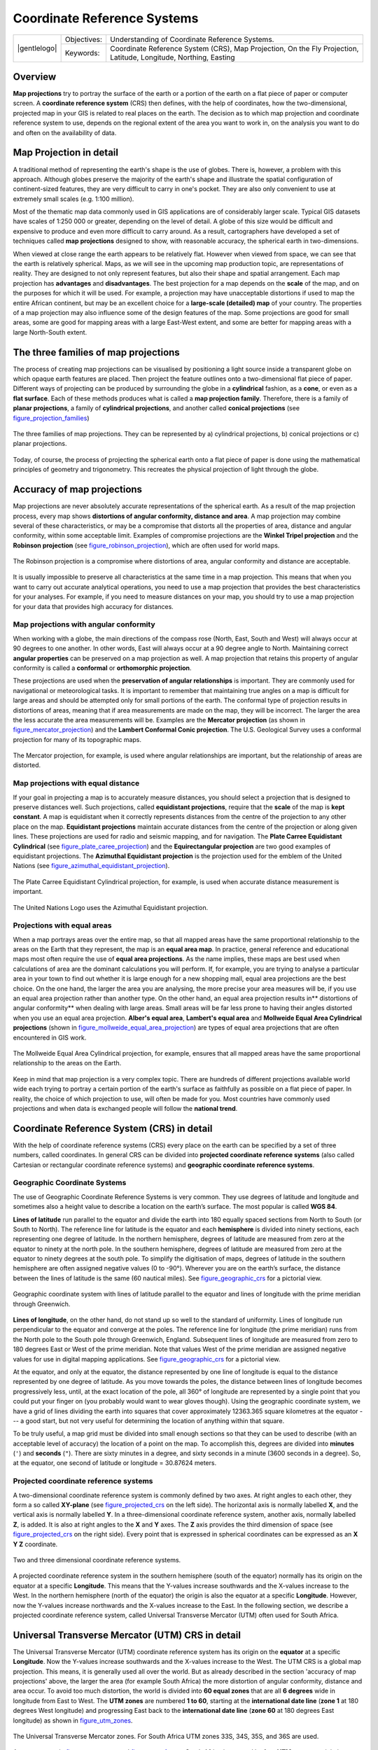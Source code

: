 
****************************
Coordinate Reference Systems
****************************

+-------------------+-------------+------------------------------------------------------------------------------------------------------------------+
| |gentlelogo|      | Objectives: | Understanding of Coordinate Reference Systems.                                                                   |
+                   +-------------+------------------------------------------------------------------------------------------------------------------+
|                   | Keywords:   | Coordinate Reference System (CRS), Map Projection, On the Fly Projection, Latitude, Longitude, Northing, Easting |
+-------------------+-------------+------------------------------------------------------------------------------------------------------------------+

Overview
========

**Map projections** try to portray the surface of the earth or a portion of the
earth on a flat piece of paper or computer screen. A **coordinate reference
system** (CRS) then defines, with the help of coordinates, how the two-dimensional,
projected map in your GIS is related to real places on the earth. The decision
as to which map projection and coordinate reference system to use, depends on
the regional extent of the area you want to work in, on the analysis you want to
do and often on the availability of data.

Map Projection in detail
========================

A traditional method of representing the earth's shape is the use of globes.
There is, however, a problem with this approach. Although globes preserve the
majority of the earth's shape and illustrate the spatial configuration of
continent-sized features, they are very difficult to carry in one's pocket. They
are also only convenient to use at extremely small scales (e.g. 1:100 million).

Most of the thematic map data commonly used in GIS applications are of
considerably larger scale. Typical GIS datasets have scales of 1:250 000 or
greater, depending on the level of detail. A globe of this size would be difficult
and expensive to produce and even more difficult to carry around. As a result,
cartographers have developed a set of techniques called **map projections**
designed to show, with reasonable accuracy, the spherical earth in two-dimensions.

When viewed at close range the earth appears to be relatively flat. However when
viewed from space, we can see that the earth is relatively spherical. Maps, as
we will see in the upcoming map production topic, are representations of reality.
They are designed to not only represent features, but also their shape and spatial
arrangement. Each map projection has **advantages** and **disadvantages**. The
best projection for a map depends on the **scale** of the map, and on the purposes
for which it will be used. For example, a projection may have unacceptable
distortions if used to map the entire African continent, but may be an excellent
choice for a **large-scale (detailed) map** of your country. The properties of a
map projection may also influence some of the design features of the map. Some
projections are good for small areas, some are good for mapping areas with a large
East-West extent, and some are better for mapping areas with a large North-South
extent.

The three families of map projections
=====================================

The process of creating map projections can be visualised by positioning a light
source inside a transparent globe on which opaque earth features are placed. Then
project the feature outlines onto a two-dimensional flat piece of paper.
Different ways of projecting can be produced by surrounding the globe in a
**cylindrical** fashion, as a **cone**, or even as a **flat surface**. Each of
these methods produces what is called a **map projection family**. Therefore,
there is a family of **planar projections**, a family of **cylindrical
projections**, and another called **conical projections** (see
figure_projection_families_)

.. _figure_projection_families:

.. only:: html

   **Figure Projection Families 1:**

.. figure:: /static/gentle_gis_introduction/projections/projection_families.png
   :align: center
   :width: 30em

   The three families of map projections. They can be represented by a)
   cylindrical projections, b) conical projections or c) planar projections.

Today, of course, the process of projecting the spherical earth onto a flat piece
of paper is done using the mathematical principles of geometry and trigonometry.
This recreates the physical projection of light through the globe.

Accuracy of map projections
===========================

Map projections are never absolutely accurate representations of the spherical
earth. As a result of the map projection process, every map shows **distortions
of angular conformity, distance and area**. A map projection may combine several
of these characteristics, or may be a compromise that distorts all the properties
of area, distance and angular conformity, within some acceptable limit. Examples
of compromise projections are the **Winkel Tripel projection** and the **Robinson
projection** (see figure_robinson_projection_), which are often used for world
maps.

.. _figure_robinson_projection:

.. only:: html

   **Figure Robinson Projection 1:**

.. figure:: /static/gentle_gis_introduction/projections/robinson_projection.png
   :align: center
   :width: 30em

   The Robinson projection is a compromise where distortions of area, angular
   conformity and distance are acceptable.

It is usually impossible to preserve all characteristics at the same time in a
map projection. This means that when you want to carry out accurate analytical
operations, you need to use a map projection that provides the best
characteristics for your analyses. For example, if you need to measure distances
on your map, you should try to use a map projection for your data that provides
high accuracy for distances.

Map projections with angular conformity
---------------------------------------

When working with a globe, the main directions of the compass rose (North, East,
South and West) will always occur at 90 degrees to one another. In other words,
East will always occur at a 90 degree angle to North. Maintaining correct **angular
properties** can be preserved on a map projection as well. A map projection that
retains this property of angular conformity is called a **conformal** or
**orthomorphic projection**.

These projections are used when the **preservation of angular relationships** is
important. They are commonly used for navigational or meteorological tasks. It
is important to remember that maintaining true angles on a map is difficult for
large areas and should be attempted only for small portions of the earth. The
conformal type of projection results in distortions of areas, meaning that if
area measurements are made on the map, they will be incorrect. The larger the
area the less accurate the area measurements will be. Examples are the **Mercator
projection** (as shown in figure_mercator_projection_) and the **Lambert Conformal
Conic projection**. The U.S. Geological Survey uses a conformal projection for
many of its topographic maps.

.. _figure_mercator_projection:

.. only:: html

   **Figure Mercator Projection 1:**

.. figure:: /static/gentle_gis_introduction/projections/mercator_projection.png
   :align: center
   :width: 30em

   The Mercator projection, for example, is used where angular relationships are
   important, but the relationship of areas are distorted.

Map projections with equal distance
-----------------------------------

If your goal in projecting a map is to accurately measure distances, you should
select a projection that is designed to preserve distances well. Such projections,
called **equidistant projections**, require that the **scale** of the map is
**kept constant**. A map is equidistant when it correctly represents distances
from the centre of the projection to any other place on the map. **Equidistant
projections** maintain accurate distances from the centre of the projection or
along given lines. These projections are used for radio and seismic mapping, and
for navigation. The **Plate Carree Equidistant Cylindrical** (see
figure_plate_caree_projection_) and the **Equirectangular projection** are two
good examples of equidistant projections. The **Azimuthal Equidistant projection**
is the projection used for the emblem of the United Nations (see
figure_azimuthal_equidistant_projection_).

.. _figure_plate_caree_projection:

.. only:: html

   **Figure Plate Carree Projection 1:**

.. figure:: /static/gentle_gis_introduction/projections/plate_carree_projection.png
   :align: center
   :width: 30em

   The Plate Carree Equidistant Cylindrical projection, for example, is used when
   accurate distance measurement is important.

.. _figure_azimuthal_equidistant_projection:

.. only:: html

   **Figure Azimuthal Equidistant Projection 1:**

.. figure:: /static/gentle_gis_introduction/projections/azimuthal_equidistant_projection.png
   :align: center
   :width: 30em

   The United Nations Logo uses the Azimuthal Equidistant projection.

Projections with equal areas
----------------------------

When a map portrays areas over the entire map, so that all mapped areas have the
same proportional relationship to the areas on the Earth that they represent, the
map is an **equal area map**. In practice, general reference and educational maps
most often require the use of **equal area projections**. As the name implies,
these maps are best used when calculations of area are the dominant calculations
you will perform. If, for example, you are trying to analyse a particular area
in your town to find out whether it is large enough for a new shopping mall,
equal area projections are the best choice. On the one hand, the larger the area
you are analysing, the more precise your area measures will be, if you use an
equal area projection rather than another type. On the other hand, an equal area
projection results in** distortions of angular conformity** when dealing with
large areas. Small areas will be far less prone to having their angles distorted
when you use an equal area projection. **Alber's equal area**, **Lambert's equal
area** and **Mollweide Equal Area Cylindrical projections** (shown in
figure_mollweide_equal_area_projection_) are types of equal area projections that
are often encountered in GIS work.

.. _figure_mollweide_equal_area_projection:

.. only:: html

   **Figure Mollweide Equal Area Projection 1:**

.. figure:: /static/gentle_gis_introduction/projections/mollweide_equal_area_projection.png
   :align: center
   :width: 30em

   The Mollweide Equal Area Cylindrical projection, for example, ensures that all
   mapped areas have the same proportional relationship to the areas on the Earth.

Keep in mind that map projection is a very complex topic. There are hundreds of
different projections available world wide each trying to portray a certain
portion of the earth's surface as faithfully as possible on a flat piece of paper.
In reality, the choice of which projection to use, will often be made for you.
Most countries have commonly used projections and when data is exchanged people
will follow the **national trend**.

Coordinate Reference System (CRS) in detail
===========================================

With the help of coordinate reference systems (CRS) every place on the earth can
be specified by a set of three numbers, called coordinates. In general CRS can be
divided into **projected coordinate reference systems** (also called Cartesian
or rectangular coordinate reference systems) and **geographic coordinate reference
systems**.

Geographic Coordinate Systems
-----------------------------

The use of Geographic Coordinate Reference Systems is very common. They use
degrees of latitude and longitude and sometimes also a height value to describe
a location on the earth’s surface. The most popular is called **WGS 84**.

**Lines of latitude** run parallel to the equator and divide the earth into 180
equally spaced sections from North to South (or South to North). The reference
line for latitude is the equator and each **hemisphere** is divided into ninety
sections, each representing one degree of latitude. In the northern hemisphere,
degrees of latitude are measured from zero at the equator to ninety at the north
pole. In the southern hemisphere, degrees of latitude are measured from zero at
the equator to ninety degrees at the south pole. To simplify the digitisation of
maps, degrees of latitude in the southern hemisphere are often assigned negative
values (0 to -90°). Wherever you are on the earth’s surface, the distance between
the lines of latitude is the same (60 nautical miles). See figure_geographic_crs_
for a pictorial view.

.. _figure_geographic_crs:

.. only:: html

   **Figure Geographic CRS 1:**

.. figure:: /static/gentle_gis_introduction/projections/geographic_crs.png
   :align: center
   :width: 30em

   Geographic coordinate system with lines of latitude parallel to the equator
   and lines of longitude with the prime meridian through Greenwich.

**Lines of longitude**, on the other hand, do not stand up so well to the
standard of uniformity. Lines of longitude run perpendicular to the equator and
converge at the poles. The reference line for longitude (the prime meridian) runs
from the North pole to the South pole through Greenwich, England. Subsequent
lines of longitude are measured from zero to 180 degrees East or West of the prime
meridian. Note that values West of the prime meridian are assigned negative values
for use in digital mapping applications. See figure_geographic_crs_ for a pictorial
\view.

At the equator, and only at the equator, the distance represented by one line of
longitude is equal to the distance represented by one degree of latitude. As you
move towards the poles, the distance between lines of longitude becomes
progressively less, until, at the exact location of the pole, all 360° of
longitude are represented by a single point that you could put your finger on
(you probably would want to wear gloves though). Using the geographic coordinate
system, we have a grid of lines dividing the earth into squares that cover
approximately 12363.365 square kilometres at the equator --- a good start, but
not very useful for determining the location of anything within that square.

To be truly useful, a map grid must be divided into small enough sections so that
they can be used to describe (with an acceptable level of accuracy) the location
of a point on the map. To accomplish this, degrees are divided into **minutes**
(``'``) and **seconds** (``"``). There are sixty minutes in a degree, and sixty
seconds in a minute (3600 seconds in a degree). So, at the equator, one second
of latitude or longitude = 30.87624 meters.

Projected coordinate reference systems
--------------------------------------

A two-dimensional coordinate reference system is commonly defined by two axes.
At right angles to each other, they form a so called **XY-plane** (see
figure_projected_crs_ on the left side). The horizontal axis is normally labelled
**X**, and the vertical axis is normally labelled **Y**. In a three-dimensional
coordinate reference system, another axis, normally labelled **Z**, is added. It
is also at right angles to the **X** and **Y** axes. The **Z** axis provides the
third dimension of space (see figure_projected_crs_ on the right side). Every
point that is expressed in spherical coordinates can be expressed as an **X Y Z**
coordinate.

.. _figure_projected_crs:

.. only:: html

   **Figure Projected CRS 1:**

.. figure:: /static/gentle_gis_introduction/projections/projected_crs.png
   :align: center
   :width: 30em

   Two and three dimensional coordinate reference systems.

A projected coordinate reference system in the southern hemisphere (south of the
equator) normally has its origin on the equator at a specific **Longitude**. This
means that the Y-values increase southwards and the X-values increase to the West.
In the northern hemisphere (north of the equator) the origin is also the equator
at a specific **Longitude**. However, now the Y-values increase northwards and
the X-values increase to the East. In the following section, we describe a
projected coordinate reference system, called Universal Transverse Mercator (UTM)
often used for South Africa.

Universal Transverse Mercator (UTM) CRS in detail
=================================================

The Universal Transverse Mercator (UTM) coordinate reference system has its origin
on the **equator** at a specific **Longitude**. Now the Y-values increase
southwards and the X-values increase to the West. The UTM CRS is a global map
projection. This means, it is generally used all over the world. But as already
described in the section 'accuracy of map projections' above, the larger the area
(for example South Africa) the more distortion of angular conformity, distance
and area occur. To avoid too much distortion, the world is divided into **60 equal
zones** that are all **6 degrees** wide in longitude from East to West. The **UTM
zones** are numbered **1 to 60**, starting at the **international date line**
(**zone 1** at 180 degrees West longitude) and progressing East back to the
**international date line** (**zone 60** at 180 degrees East longitude) as shown
in figure_utm_zones_.

.. _figure_utm_zones:

.. only:: html

   **Figure UTM Zones 1:**

.. figure:: /static/gentle_gis_introduction/projections/utm_zones.png
   :align: center
   :width: 30em

   The Universal Transverse Mercator zones. For South Africa UTM zones 33S, 34S,
   35S, and 36S are used.

As you can see in figure_utm_zones_ and figure_utm_for_sa_, South Africa is
covered by four **UTM zones** to minimize distortion. The **zones** are called
**UTM 33S**, **UTM 34S**, **UTM 35S** and **UTM 36S**. The **S** after the zone
means that the UTM zones are located **south of the equator**.

.. _figure_utm_for_sa:

.. only:: html

   **Figure UTM for South Africa 1:**

.. figure:: /static/gentle_gis_introduction/projections/utm_for_sa.png
   :align: center
   :width: 30em

   UTM zones 33S, 34S, 35S, and 36S with their central longitudes (meridians)
   used to project South Africa with high accuracy. The red cross shows an Area
   of Interest (AOI).

Say, for example, that we want to define a two-dimensional coordinate within the
**Area of Interest (AOI)** marked with a red cross in figure_utm_for_sa_. You can
see, that the area is located within the **UTM zone 35S**. This means, to minimize
distortion and to get accurate analysis results, we should use **UTM zone 35S**
as the coordinate reference system.

The position of a coordinate in UTM south of the equator must be indicated with
the **zone number** (35) and with its **northing (y) value** and **easting (x)
value** in meters. The **northing value** is the distance of the position from
the **equator** in meters. The **easting value** is the distance from the
**central meridian** (longitude) of the used UTM zone. For UTM zone 35S it is
**27 degrees** **East** as shown in figure_utm_for_sa_. Furthermore, because we
are south of the equator and negative values are not allowed in the UTM coordinate
reference system, we have to add a so called **false northing value** of
10,000,000 m to the northing (y) value and a false easting value of 500,000 m to
the easting (x) value. This sounds difficult, so, we will do an example that
shows you how to find the correct **UTM 35S** coordinate for the **Area of
Interest**.

The northing (y) value
----------------------

The place we are looking for is 3,550,000 meters south of the equator, so the
northing (y) value gets a **negative sign** and is -3,550,000 m. According to
the UTM definitions we have to add a **false northing value** of 10,000,000 m.
This means the northing (y) value of our coordinate is 6,450,000 m (-3,550,000 m
+ 10,000,000 m).

The easting (x) value
---------------------

First we have to find the **central meridian** (longitude) for the **UTM zone
35S**. As we can see in figure_utm_for_sa_ it is **27 degrees East**. The place
we are looking for is **85,000 meters West** from the central meridian. Just like
the northing value, the easting (x) value gets a negative sign, giving a result
of **-85,000 m**. According to the UTM definitions we have to add a **false
easting value** of 500,000 m. This means the easting (x) value of our coordinate
is 415,000 m (-85,000 m + 500,000 m). Finally, we have to add the **zone number**
to the easting value to get the correct value.

As a result, the coordinate for our **Point of Interest**, projected in **UTM zone
35S** would be written as: **35 415,000 m E / 6,450,000 m N**. In some GIS, when
the correct UTM zone 35S is defined and the units are set to meters within the
system, the coordinate could also simply appear as **415,000 6,450,000**.

On-The-Fly Projection
=====================

As you can probably imagine, there might be a situation where the data you want
to use in a GIS are projected in different coordinate reference systems. For
example, you might get a vector layer showing the boundaries of South Africa
projected in UTM 35S and another vector layer with point information about
rainfall provided in the geographic coordinate system WGS 84. In GIS these two
vector layers are placed in totally different areas of the map window, because
they have different projections.

To solve this problem, many GIS include a functionality called **on-the-fly**
projection. It means, that you can **define** a certain projection when you start
the GIS and all layers that you then load, no matter what coordinate reference
system they have, will be automatically displayed in the projection you defined.
This functionality allows you to overlay layers within the map window of your
GIS, even though they may be in **different** reference systems.

Common problems / things to be aware of
=======================================

The topic **map projection** is very complex and even professionals who have
studied geography, geodetics or any other GIS related science, often have problems
with the correct definition of map projections and coordinate reference systems.
Usually when you work with GIS, you already have projected data to start with.
In most cases these data will be projected in a certain CRS, so you don't have
to create a new CRS or even re project the data from one CRS to another. That
said, it is always useful to have an idea about what map projection and CRS means.

What have we learned?
=====================

Let's wrap up what we covered in this worksheet:

* **Map projections** portray the surface of the earth on a two-dimensional,
  flat piece of paper or computer screen.
* There are global map projections, but most map projections are created and
  **optimized to project smaller areas** of the earth's surface.
* Map projections are never absolutely accurate representations of the spherical
  earth. They show **distortions of angular conformity, distance and area.** It
  is impossible to preserve all these characteristics at the same time in a map
  projection.
* A **Coordinate reference system** (CRS) defines, with the help of coordinates,
  how the two-dimensional, projected map is related to real locations on the
  earth.
* There are two different types of coordinate reference systems: **Geographic
  Coordinate Systems** and **Projected Coordinate Systems**.
* **On the Fly** projection is a functionality in GIS that allows us to overlay
  layers, even if they are projected in different coordinate reference systems.

Now you try!
============

Here are some ideas for you to try with your learners:

* Start QGIS and load two layers of the same area but with different projections
  and let your pupils find the coordinates of several places on the two layers.
  You can show them that it is not possible to overlay the two layers. Then define
  the coordinate reference system as Geographic/WGS 84 inside the
  :guilabel:`Project Properties` dialog and activate the checkbox |checkbox|
  :guilabel:`Enable on-the-fly CRS transformation`. Load the two layers of the
  same area again and let your pupils see how on-the-fly projection works.
* You can open the :guilabel:`Project Properties` dialog in QGIS and show your
  pupils the many different Coordinate Reference Systems so they get an idea of
  the complexity of this topic. With 'on-the-fly' CRS transformation enabled you
  can select different CRS to display the same layer in different projections.

Something to think about
========================

If you don't have a computer available, you can show your pupils the principles
of the three map projection families. Get a globe and paper and demonstrate how
cylindrical, conical and planar projections work in general. With the help of a
transparency sheet you can draw a two-dimensional coordinate reference system
showing X axes and Y axes. Then, let your pupils define coordinates (x and y
values) for different places.

Further reading
===============

**Books**:

* Chang, Kang-Tsung (2006). Introduction to Geographic Information Systems. 3rd
  Edition. McGraw Hill. ISBN: 0070658986
* DeMers, Michael N. (2005). Fundamentals of Geographic Information Systems. 3rd
  Edition. Wiley. ISBN: 9814126195
* Galati, Stephen R. (2006): Geographic Information Systems Demystified. Artech
  House Inc. ISBN: 158053533X

**Websites**:

* http://www.colorado.edu/geography/gcraft/notes/mapproj/mapproj_f.html
* http://geology.isu.edu/geostac/Field_Exercise/topomaps/index.htm

The QGIS User Guide also has more detailed information on working with map
projections in QGIS.

What's next?
============

In the section that follows we will take a closer look at **Map Production**.
